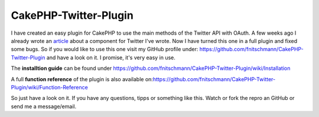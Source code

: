 CakePHP-Twitter-Plugin
======================

I have created an easy plugin for CakePHP to use the main methods of
the Twitter API with OAuth.
A few weeks ago I already wrote an `article`_ about a component for
Twitter I've wrote.
Now I have turned this one in a full plugin and fixed some bugs.
So if you would like to use this one visit my GitHub profile under:
`https://github.com/fnitschmann/CakePHP-Twitter-Plugin`_ and have a
look on it. I promise, it's very easy in use.

The **installtion guide** can be found under
`https://github.com/fnitschmann/CakePHP-Twitter-Plugin/wiki/Installation`_

A full **function reference** of the plugin is also available
on:`https://github.com/fnitschmann/CakePHP-Twitter-Plugin/wiki/Function-Reference`_

So just have a look on it.
If you have any questions, tipps or something like this. Watch or fork
the repro an GitHub or send me a message/email.


.. _https://github.com/fnitschmann/CakePHP-Twitter-Plugin: https://github.com/fnitschmann/CakePHP-Twitter-Plugin
.. _https://github.com/fnitschmann/CakePHP-Twitter-Plugin/wiki/Function-Reference: https://github.com/fnitschmann/CakePHP-Twitter-Plugin/wiki/Function-Reference
.. _article: http://bakery.cakephp.org/articles/nitsche/2011/06/29/twittercomponent_for_cakephp
.. _https://github.com/fnitschmann/CakePHP-Twitter-Plugin/wiki/Installation: https://github.com/fnitschmann/CakePHP-Twitter-Plugin/wiki/Installation

.. author:: nitsche
.. categories:: articles, plugins
.. tags:: twitter,oauth,twitter plugin,cake oauth,twitter apip,twitter oauth,Plugins

